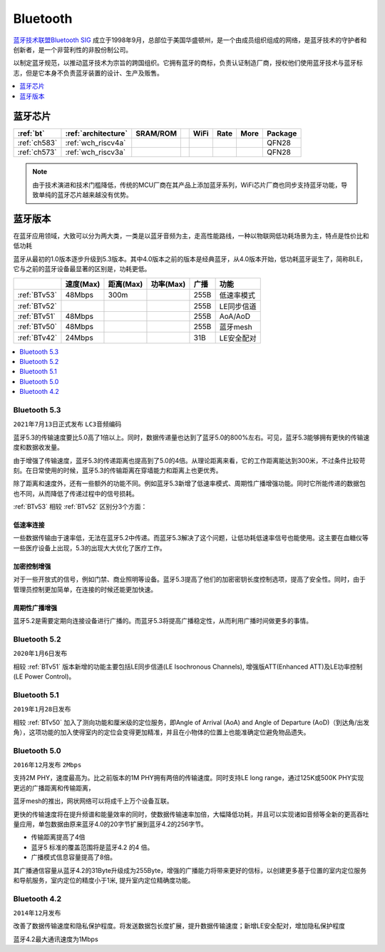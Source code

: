 
.. _bt:

Bluetooth
============

`蓝牙技术联盟Bluetooth SIG <https://www.bluetooth.org/zh-cn>`_ 成立于1998年9月，总部位于美国华盛顿州，是一个由成员组织组成的网络，是蓝牙技术的守护者和创新者，是一个非营利性的非股份制公司。

以制定蓝牙规范，以推动蓝牙技术为宗旨的跨国组织。它拥有蓝牙的商标，负责认证制造厂商，授权他们使用蓝牙技术与蓝牙标志，但是它本身不负责蓝牙装置的设计、生产及贩售。

.. contents::
    :local:
    :depth: 1

蓝牙芯片
----------

.. list-table::
    :header-rows:  1

    * - :ref:`bt`
      - :ref:`architecture`
      - SRAM/ROM
      -
      - WiFi
      - Rate
      - More
      - Package
    * - :ref:`ch583`
      - :ref:`wch_riscv4a`
      -
      -
      -
      -
      -
      - QFN28
    * - :ref:`ch573`
      - :ref:`wch_riscv3a`
      -
      -
      -
      -
      -
      - QFN28


.. note::
    由于技术演进和技术门槛降低，传统的MCU厂商在其产品上添加蓝牙系列，WiFi芯片厂商也同步支持蓝牙功能，导致单纯的蓝牙芯片越来越没有优势。





蓝牙版本
----------

在蓝牙应用领域，大致可以分为两大类，一类是以蓝牙音频为主，走高性能路线，一种以物联网低功耗场景为主，特点是性价比和低功耗

蓝牙从最初的1.0版本逐步升级到5.3版本。其中4.0版本之前的版本是经典蓝牙，从4.0版本开始，低功耗蓝牙诞生了，简称BLE，它与之前的蓝牙设备最显著的区别是，功耗更低。

.. list-table::
    :header-rows:  1

    * -
      - 速度(Max)
      - 距离(Max)
      - 功率(Max)
      - 广播
      - 功能
    * - :ref:`BTv53`
      - 48Mbps
      - 300m
      -
      - 255B
      - 低速率模式
    * - :ref:`BTv52`
      -
      -
      -
      - 255B
      - LE同步信道
    * - :ref:`BTv51`
      - 48Mbps
      -
      -
      - 255B
      - AoA/AoD
    * - :ref:`BTv50`
      - 48Mbps
      -
      -
      - 255B
      - 蓝牙mesh
    * - :ref:`BTv42`
      - 24Mbps
      -
      -
      - 31B
      - LE安全配对




.. contents::
    :local:
    :depth: 1

.. _BTv53:

Bluetooth 5.3
~~~~~~~~~~~~~~~
``2021年7月13日正式发布`` ``LC3音频编码``

蓝牙5.3的传输速度要比5.0高了1倍以上。同时，数据传递量也达到了蓝牙5.0的800%左右。可见，蓝牙5.3能够拥有更快的传输速度和数据收发量。

由于增强了传输速度，蓝牙5.3的传递距离也提高到了5.0的4倍。从理论距离来看，它的工作距离能达到300米，不过条件比较苛刻。在日常使用的时候，蓝牙5.3的传输距离在穿墙能力和距离上也更优秀。

除了距离和速度外，还有一些额外的功能不同。例如蓝牙5.3新增了低速率模式、周期性广播增强功能。同时它所能传递的数据包也不同，从而降低了传递过程中的信号损耗。


:ref:`BTv53` 相较 :ref:`BTv52` 区别分3个方面：

低速率连接
^^^^^^^^^^^^^^

一些数据传输由于速率低，无法在蓝牙5.2中传递。而蓝牙5.3解决了这个问题，让低功耗低速率信号也能使用。这主要在血糖仪等一些医疗设备上出现，5.3的出现大大优化了医疗工作。

加密控制增强
^^^^^^^^^^^^^^

对于一些开放式的信号，例如门禁、商业照明等设备。蓝牙5.3提高了他们的加密密钥长度控制选项，提高了安全性。同时，由于管理员控制更加简单，在连接的时候还能更加快速。

周期性广播增强
^^^^^^^^^^^^^^

蓝牙5.2是需要定期向连接设备进行广播的。而蓝牙5.3将提高广播稳定性，从而利用广播时间做更多的事情。




.. _BTv52:

Bluetooth 5.2
~~~~~~~~~~~~~~~
``2020年1月6日发布``

相较 :ref:`BTv51` 版本新增的功能主要包括LE同步信道(LE Isochronous Channels), 增强版ATT(Enhanced ATT)及LE功率控制(LE Power Control)。


.. _BTv51:

Bluetooth 5.1
~~~~~~~~~~~~~~~
``2019年1月28日发布``

相较 :ref:`BTv50` 加入了测向功能和厘米级的定位服务，即Angle of Arrival (AoA) and Angle of Departure (AoD)（到达角/出发角），这项功能的加入使得室内的定位会变得更加精准，并且在小物体的位置上也能准确定位避免物品遗失。

.. _BTv50:

Bluetooth 5.0
~~~~~~~~~~~~~~~
``2016年12月发布`` ``2Mbps``

支持2M PHY，速度最高为。比之前版本的1M PHY拥有两倍的传输速度。同时支持LE long range，通过125K或500K PHY实现更远的广播距离和传输距离，

蓝牙mesh的推出，网状网络可以将成千上万个设备互联。

更快的传输速度将在提升频谱和能量效率的同时，使数据传输速率加倍，大幅降低功耗，并且可以实现诸如音频等全新的更高吞吐量应用，单包数据由原来蓝牙4.0的20字节扩展到蓝牙4.2的256字节。

* 传输距离提高了4倍
* 蓝牙5 标准的覆盖范围将是蓝牙4.2 的4 倍。
* 广播模式信息容量提高了8倍。

其广播通信容量从蓝牙4.2的31Byte升级成为255Byte，增强的广播能力将带来更好的信标，以创建更多基于位置的室内定位服务和导航服务，室内定位的精度小于1米, 提升室内定位精确度功能。


.. _BTv42:

Bluetooth 4.2
~~~~~~~~~~~~~~~
``2014年12月发布``

改善了数据传输速度和隐私保护程度。将发送数据包长度扩展，提升数据传输速度；新增LE安全配对，增加隐私保护程度

蓝牙4.2最大通讯速度为1Mbps
